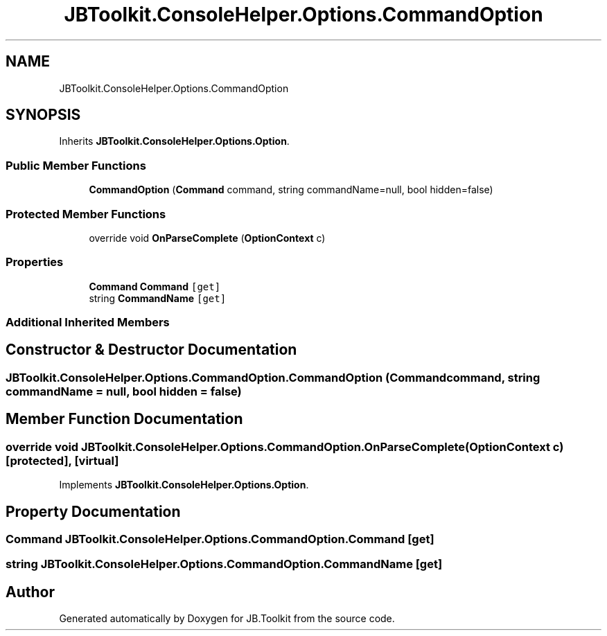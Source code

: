 .TH "JBToolkit.ConsoleHelper.Options.CommandOption" 3 "Sat Oct 10 2020" "JB.Toolkit" \" -*- nroff -*-
.ad l
.nh
.SH NAME
JBToolkit.ConsoleHelper.Options.CommandOption
.SH SYNOPSIS
.br
.PP
.PP
Inherits \fBJBToolkit\&.ConsoleHelper\&.Options\&.Option\fP\&.
.SS "Public Member Functions"

.in +1c
.ti -1c
.RI "\fBCommandOption\fP (\fBCommand\fP command, string commandName=null, bool hidden=false)"
.br
.in -1c
.SS "Protected Member Functions"

.in +1c
.ti -1c
.RI "override void \fBOnParseComplete\fP (\fBOptionContext\fP c)"
.br
.in -1c
.SS "Properties"

.in +1c
.ti -1c
.RI "\fBCommand\fP \fBCommand\fP\fC [get]\fP"
.br
.ti -1c
.RI "string \fBCommandName\fP\fC [get]\fP"
.br
.in -1c
.SS "Additional Inherited Members"
.SH "Constructor & Destructor Documentation"
.PP 
.SS "JBToolkit\&.ConsoleHelper\&.Options\&.CommandOption\&.CommandOption (\fBCommand\fP command, string commandName = \fCnull\fP, bool hidden = \fCfalse\fP)"

.SH "Member Function Documentation"
.PP 
.SS "override void JBToolkit\&.ConsoleHelper\&.Options\&.CommandOption\&.OnParseComplete (\fBOptionContext\fP c)\fC [protected]\fP, \fC [virtual]\fP"

.PP
Implements \fBJBToolkit\&.ConsoleHelper\&.Options\&.Option\fP\&.
.SH "Property Documentation"
.PP 
.SS "\fBCommand\fP JBToolkit\&.ConsoleHelper\&.Options\&.CommandOption\&.Command\fC [get]\fP"

.SS "string JBToolkit\&.ConsoleHelper\&.Options\&.CommandOption\&.CommandName\fC [get]\fP"


.SH "Author"
.PP 
Generated automatically by Doxygen for JB\&.Toolkit from the source code\&.
